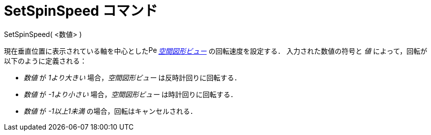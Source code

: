 = SetSpinSpeed コマンド
:page-en: commands/SetSpinSpeed
ifdef::env-github[:imagesdir: /ja/modules/ROOT/assets/images]

SetSpinSpeed( <数値> )

現在垂直位置に表示されている軸を中心としたimage:16px-Perspectives_algebra_3Dgraphics.svg.png[Perspectives algebra
3Dgraphics.svg,width=16,height=16] _xref:/空間図形ビュー.adoc[空間図形ビュー]_ の回転速度を設定する．
入力された数値の符号と _値_ によって，回転が以下のように定義される：

* _数値_ が _1より大きい_ 場合，_空間図形ビュー_ は反時計回りに回転する．
* _数値_ が _-1より小さい_ 場合，_空間図形ビュー_ は時計回りに回転する．
* _数値_ が _-1以上1未満_ の場合，回転はキャンセルされる．
